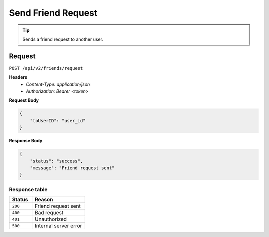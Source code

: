 Send Friend Request
===================

.. tip::
    Sends a friend request to another user.

Request
-------

``POST /api/v2/friends/request``

**Headers**
  - `Content-Type: application/json`
  - `Authorization: Bearer <token>`

**Request Body**

.. code-block:: json
    
    {
        "toUserID": "user_id"
    }

**Response Body**

.. code-block:: json

    {
        "status": "success",
        "message": "Friend request sent"
    }

Response table
**************

.. list-table::
    :widths: 30 70
    :header-rows: 1

    * - Status 
      - Reason
    * - ``200``
      - Friend request sent
    * - ``400``
      - Bad request
    * - ``401``
      - Unauthorized
    * - ``500``
      - Internal server error

